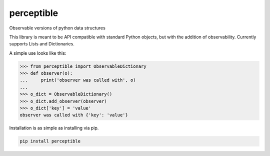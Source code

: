 perceptible
===========

Observable versions of python data structures

|Build Status| |Coverage Status| |Docs Status| |Package Status|

.. |Build Status| image:: https://travis-ci.org/chrisbrake/perceptible.svg?branch=master
   :target: https://travis-ci.org/chrisbrake/perceptible
.. |Coverage Status| image:: https://coveralls.io/repos/github/chrisbrake/perceptible/badge.svg?branch=master
   :target: https://coveralls.io/github/chrisbrake/perceptible?branch=master
.. |Docs Status| image:: https://readthedocs.org/projects/perceptible/badge/?version=latest
   :target: https://perceptible.readthedocs.io/en/latest/
.. |Package Status| image:: https://badge.fury.io/py/perceptible.svg
    :target: https://badge.fury.io/py/perceptible

.. quick-start-section-marker

This library is meant to be API compatible with standard Python objects, but with the addition of observability.  Currently supports Lists and Dictionaries.

A simple use looks like this:

.. code-block:: python

    >>> from perceptible import ObservableDictionary
    >>> def observer(o):
    ...     print('observer was called with', o)
    ...
    >>> o_dict = ObservableDictionary()
    >>> o_dict.add_observer(observer)
    >>> o_dict['key'] = 'value'
    observer was called with {'key': 'value'}


Installation is as simple as installing via pip.

.. code-block:: bash

    pip install perceptible
